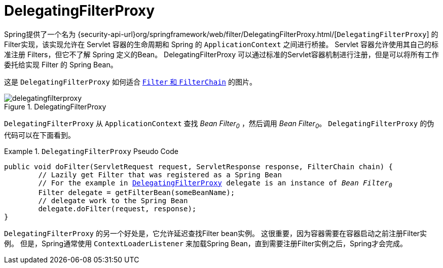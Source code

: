 [[servlet-delegatingfilterproxy]]
= DelegatingFilterProxy

Spring提供了一个名为 {security-api-url}org/springframework/web/filter/DelegatingFilterProxy.html/[`DelegatingFilterProxy`]  的Filter实现，该实现允许在 Servlet 容器的生命周期和 Spring 的 `ApplicationContext` 之间进行桥接。
Servlet 容器允许使用其自己的标准注册 Filters，但它不了解 Spring 定义的Bean。 DelegatingFilterProxy 可以通过标准的Servlet容器机制进行注册，但是可以将所有工作委托给实现 Filter 的 Spring Bean。

这是 `DelegatingFilterProxy` 如何适合 <<servlet-filters-review,``Filter`` 和  `FilterChain`>> 的图片。

.DelegatingFilterProxy
[[servlet-delegatingfilterproxy-figure]]
image::{figures}/delegatingfilterproxy.png[]

`DelegatingFilterProxy` 从 `ApplicationContext` 查找 __Bean Filter~0~__ ，然后调用  __Bean Filter~0~__。 `DelegatingFilterProxy` 的伪代码可以在下面看到。

.`DelegatingFilterProxy` Pseudo Code
====
[source,java,subs="+quotes,+macros"]
----
public void doFilter(ServletRequest request, ServletResponse response, FilterChain chain) {
	// Lazily get Filter that was registered as a Spring Bean
	// For the example in <<servlet-delegatingfilterproxy-figure>> `delegate` is an instance of __Bean Filter~0~__
	Filter delegate = getFilterBean(someBeanName);
	// delegate work to the Spring Bean
	delegate.doFilter(request, response);
}
----
====

`DelegatingFilterProxy` 的另一个好处是，它允许延迟查找Filter bean实例。 这很重要，因为容器需要在容器启动之前注册Filter实例。 但是，Spring通常使用 `ContextLoaderListener` 来加载Spring Bean，直到需要注册Filter实例之后，Spring才会完成。